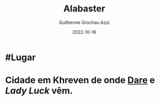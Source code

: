 :PROPERTIES:
:ID:       29b53953-6a17-42ac-83c5-eb9ef460c572
:END:
#+title: Alabaster
#+author: Guilherme Grochau Azzi
#+date: 2022-10-16
#+hugo_lastmod: 2022-10-16
#+hugo_section: Lugares

* #Lugar
* Cidade em Khreven de onde [[id:9f641a40-cb99-4fad-9139-2aa5ae1274ce][Dare]] e [[Lady Luck]] vêm.